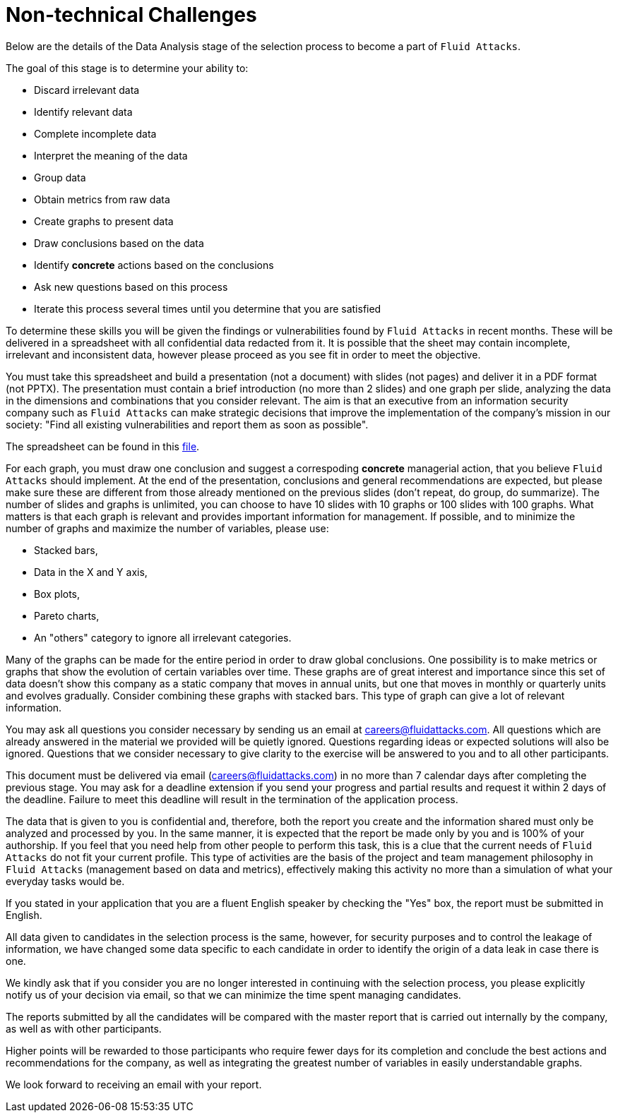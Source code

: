 :slug: careers/non-technical-challenges/
:category: careers
:description: The Non-technical Challenges stage pretends to assess the candidate's ability to analyze, sort, test, and select relevant data from raw input.
:keywords: Fluid Attacks, Careers, Selection, Process, Non-technical Challenges, Training, Test, Pentesting, Ethical Hacking
//:toc: yes

= Non-technical Challenges

Below are the details of the Data Analysis stage of the selection process
to become a part of `Fluid Attacks`.

The goal of this stage is to determine your ability to:

* Discard irrelevant data
* Identify relevant data
* Complete incomplete data
* Interpret the meaning of the data
* Group data
* Obtain metrics from raw data
* Create graphs to present data
* Draw conclusions based on the data
* Identify *concrete* actions based on the conclusions
* Ask new questions based on this process
* Iterate this process several times until you determine that you are satisfied

To determine these skills
you will be given the findings or vulnerabilities
found by `Fluid Attacks` in recent months.
These will be delivered in a spreadsheet
with all confidential data redacted from it.
It is possible that the sheet may contain incomplete,
irrelevant and inconsistent data,
however please proceed as you see fit in order to meet the objective.

You must take this spreadsheet and
build a presentation (not a document) with slides (not pages)
and deliver it in a PDF format (not PPTX).
The presentation must contain a brief introduction (no more than 2 slides)
and one graph per slide,
analyzing the data in the dimensions and
combinations that you consider relevant.
The aim is that an executive from an information security company
such as `Fluid Attacks` can make strategic decisions that
improve the implementation of the company's mission in our society:
"Find all existing vulnerabilities and report them as soon as possible".

The spreadsheet can be found in this link:hallazgos-open-data.tar.bz2[file].

For each graph, you must draw one conclusion
and suggest a correspoding *concrete* managerial action,
that you believe `Fluid Attacks` should implement.
At the end of the presentation,
conclusions and general recommendations are expected,
but please make sure these are different
from those already mentioned on the previous slides
(don’t repeat, do group, do summarize).
The number of slides and graphs is unlimited,
you can choose to have 10 slides with 10 graphs or
100 slides with 100 graphs.
What matters is that each graph is relevant and
provides important information for management.
If possible, and to minimize the number of graphs
and maximize the number of variables, please use:

* Stacked bars,
* Data in the X and Y axis,
* Box plots,
* Pareto charts,
* An "others" category to ignore all irrelevant categories.

Many of the graphs can be made for the entire period
in order to draw global conclusions.
One possibility is to make metrics or
graphs that show the evolution of certain variables over time.
These graphs are of great interest and
importance since this set of data doesn’t show this company
as a static company that moves in annual units,
but one that moves in monthly or quarterly units and
evolves gradually.
Consider combining these graphs with stacked bars.
This type of graph can give a lot of relevant information.

You may ask all questions you consider necessary
by sending us an email at careers@fluidattacks.com.
All questions which are already answered in the material we provided
will be quietly ignored.
Questions regarding ideas or
expected solutions will also be ignored.
Questions that we consider necessary
to give clarity to the exercise will be answered to you and
to all other participants.

This document must be delivered via email (careers@fluidattacks.com)
in no more than 7 calendar days after completing the previous stage.
You may ask for a deadline extension
if you send your progress and partial results
and request it within 2 days of the deadline.
Failure to meet this deadline
will result in the termination of the application process.

The data that is given to you is confidential and,
therefore, both the report you create and the information shared
must only be analyzed and processed by you.
In the same manner,
it is expected that the report be made only by you
and is 100% of your authorship.
If you feel that you need help from other people to perform this task,
this is a clue that the current needs of `Fluid Attacks`
do not fit your current profile.
This type of activities are the basis of the project and
team management philosophy in `Fluid Attacks`
(management based on data and metrics),
effectively making this activity no more than a simulation
of what your everyday tasks would be.

If you stated in your application that
you are a fluent English speaker by checking the "Yes" box,
the report must be submitted in English.

All data given to candidates in the selection process is the same,
however, for security purposes and
to control the leakage of information,
we have changed some data
specific to each candidate
in order to identify the origin of a data leak
in case there is one.

We kindly ask that if you consider
you are no longer interested in continuing with the selection process,
you please explicitly notify us of your decision via email,
so that we can minimize the time spent managing candidates.

The reports submitted by all the candidates
will be compared with the master report that
is carried out internally by the company,
as well as with other participants.

Higher points will be rewarded to those participants
who require fewer days for its completion
and conclude the best actions and recommendations for the company,
as well as integrating the greatest number of variables
in easily understandable graphs.

We look forward to receiving an email with your report.
